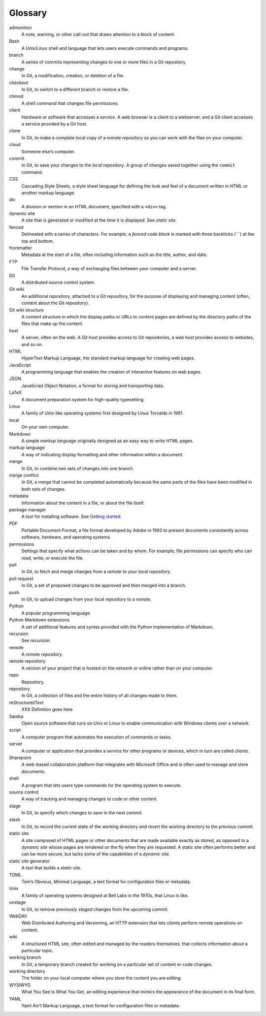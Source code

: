 Glossary
========

admonition
   A note, warning, or other call-out that draws attention to a block of
   content.
Bash
   A Unix/Linux shell and language that lets users execute commands and
   programs.
branch
   A series of commits representing changes to one or more files in a
   Git repository.
change
   In Git, a modification, creation, or deletion of a file.
checkout
   In Git, to switch to a different branch or restore a file.
chmod
   A shell command that changes file permissions.
client
   Hardware or software that accesses a *service*. A web browser is a
   client to a webserver, and a Git client accesses a service provided
   by a Git host.
clone
   In Git, to make a complete local copy of a *remote repository* so you
   can work with the files on your computer.
cloud
   Someone else’s computer.
commit
   In Git, to save your changes to the *local repository*.
   A group of changes saved together using the ``commit`` command.
CSS
   Cascading Style Sheets, a style sheet language for defining the look
   and feel of a document written in HTML or another markup language.
div
   A division or section in an HTML document, specified with a ``<div>``
   tag.
dynamic site
   A site that is generated or modified at the time it is displayed. See
   *static site.*
fenced
   Delineated with a series of characters. For example, a *fenced code
   block* is marked with three backticks (```) at the top and bottom.
frontmatter
   Metadata at the start of a file, often including information such as
   the title, author, and date.
FTP
   File Transfer Protocol, a way of exchanging files between your
   computer and a server.
Git
   A distributed source control system.
Git wiki
   An additional repository, attached to a Git repository, for the
   purpose of displaying and managing content (often, content about the
   Git repository).
Git wiki structure
   A content structure in which the display paths or URLs to content
   pages are defined by the directory paths of the files that make up
   the content.
host
   A server, often on the web. A *Git host* provides access to Git
   repositories, a *web host* provides access to websites, and so on.
HTML
   HyperText Markup Language, the standard markup language for creating
   web pages.
JavaScript
   A programming language that enables the creation of interactive
   features on web pages.
JSON
   JavaScript Object Notation, a format for storing and transporting
   data.
LaTeX
   A document preparation system for high-quality typesetting.
Linux
   A family of Unix-like operating systems first designed by Linus
   Torvalds in 1991.
local
   On your own computer.
Markdown
   A simple *markup language* originally designed as an easy way to
   write HTML pages.
markup language
   A way of indicating display formatting and other information within a
   document.
merge
   In Git, to combine two sets of changes into one branch.
merge conflict
   In Git, a merge that cannot be completed automatically because the
   same parts of the files have been modified in both sets of changes.
metadata
   Information about the content in a file, or about the file itself.
package manager
   A tool for installing software. See `Getting
   started <../../getting-started/>`__.
PDF
   Portable Document Format, a file format developed by Adobe in 1993 to
   present documents consistently across software, hardware, and
   operating systems.
permissions
   Settings that specify what actions can be taken and by whom. For
   example, file permissions can specify who can read, write, or execute
   the file.
pull
   In Git, to fetch and merge changes from a *remote* to your *local
   repository*.
pull request
   In Git, a set of proposed changes to be approved and then merged into
   a branch.
push
   In Git, to upload changes from your local *repository* to a *remote*.
Python
   A popular programming language.
Python Markdown extensions
   A set of additional features and syntax provided with the Python
   implementation of Markdown.
recursion
   See *recursion*.
remote
   A *remote repository*.
remote repository
   A version of your project that is hosted on the network or online
   rather than on your computer.
repo
   Repository.
repository
   In Git, a collection of files and the entire history of all changes
   made to them.
reStructuredText
   XXX Definition goes here
Samba
   Open source software that runs on Unix or Linux to enable
   communication with Windows clients over a network.
script
   A computer program that automates the execution of commands or tasks.
server
   A computer or application that provides a service for other programs
   or devices, which in turn are called *clients*.
Sharepoint
   A web-based collaboratoin platform that integrates with Microsoft
   Office and is often used to manage and store documents.
shell
   A program that lets users type commands for the operating system to
   execute.
source control
   A way of tracking and managing changes to code or other content.
stage
   In Git, to specify which changes to save in the next *commit.*
stash
   In Git, to record the current state of the working directory and
   revert the working directory to the previous *commit.*
static site
   A site composed of HTML pages or other documents that are made
   available exactly as stored, as opposed to a *dynamic site* whose
   pages are rendered on the fly when they are requested. A static site
   often performs better and can be more secure, but lacks some of the
   capabilities of a *dynamic site.*
static site generator
   A tool that builds a *static site.*
TOML
   Tom’s Obvious, Minimal Language, a text format for configuration
   files or metadata.
Unix
   A family of operating systems designed at Bell Labs in the 1970s,
   that Linux is like.
unstage
   In Git, to remove previously *staged* changes from the upcoming
   *commit.*
WebDAV
   Web Distributed Authoring and Versioning, an HTTP extension that lets
   clients perform remote operations on content.
wiki
   A structured HTML site, often edited and managed by the readers
   themselves, that collects information about a particular topic.
working branch
   In Git, a temporary branch created for working on a particular set of
   content or code changes.
working directory
   The folder on your local computer where you store the content you are
   editing.
WYSIWYG
   What You See Is What You Get, an editing experience that mimics the
   appearance of the document in its final form.
YAML
   Yaml Ain’t Markup Language, a text format for configuration files or
   metadata.
